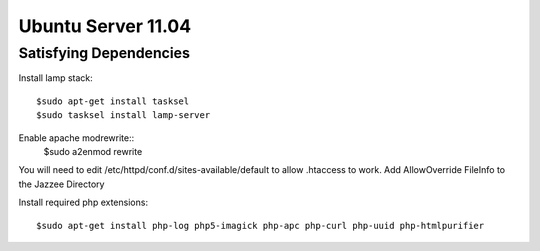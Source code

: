 Ubuntu Server 11.04
=====================


Satisfying Dependencies
-----------------------------------

Install lamp stack::

  $sudo apt-get install tasksel
  $sudo tasksel install lamp-server

Enable apache modrewrite::
  $sudo a2enmod rewrite

You will need to edit /etc/httpd/conf.d/sites-available/default to allow .htaccess to work.
Add AllowOverride FileInfo to the Jazzee Directory

Install required php extensions::

  $sudo apt-get install php-log php5-imagick php-apc php-curl php-uuid php-htmlpurifier